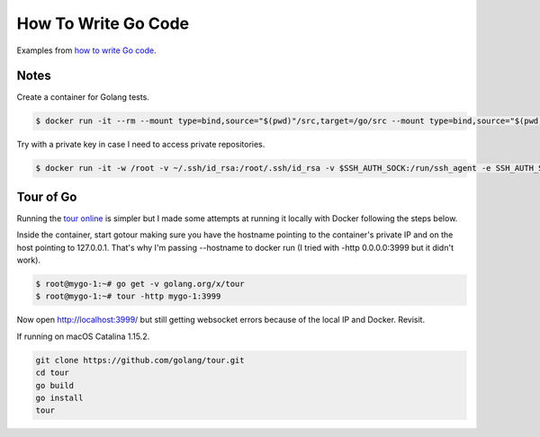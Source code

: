 How To Write Go Code
==============================================

Examples from `how to write Go code`_.

Notes
-----------------------------------

Create a container for Golang tests.

.. code-block:: bash

  $ docker run -it --rm --mount type=bind,source="$(pwd)"/src,target=/go/src --mount type=bind,source="$(pwd)"/bin,target=/go/bin -p 3999:3999 --name mygo-1 --hostname mygo-1 golang:1.14.2-buster bash

Try with a private key in case I need to access private repositories.

.. code-block:: bash

  $ docker run -it -w /root -v ~/.ssh/id_rsa:/root/.ssh/id_rsa -v $SSH_AUTH_SOCK:/run/ssh_agent -e SSH_AUTH_SOCK=/run/ssh_agent -v "$PWD":/root -p 3999:3999 --name mygo-1 --hostname mygo-1 golang:1.14.2-buster


Tour of Go
-------------------------

Running the `tour online`_ is simpler but I made some attempts at running it locally with Docker following the steps below.

Inside the container, start gotour making sure you have the hostname pointing to the container's private IP and on the host pointing to 127.0.0.1. That's why I'm passing --hostname to docker run (I tried with -http 0.0.0.0:3999 but it didn't work).

.. code-block:: bash

  $ root@mygo-1:~# go get -v golang.org/x/tour
  $ root@mygo-1:~# tour -http mygo-1:3999

Now open http://localhost:3999/ but still getting websocket errors because of the local IP and Docker. Revisit.

If running on macOS Catalina 1.15.2.

.. code-block::

  git clone https://github.com/golang/tour.git
  cd tour
  go build
  go install
  tour

.. _how to write Go code: https://golang.org/doc/code.html
.. _tour online: https://tour.golang.org

